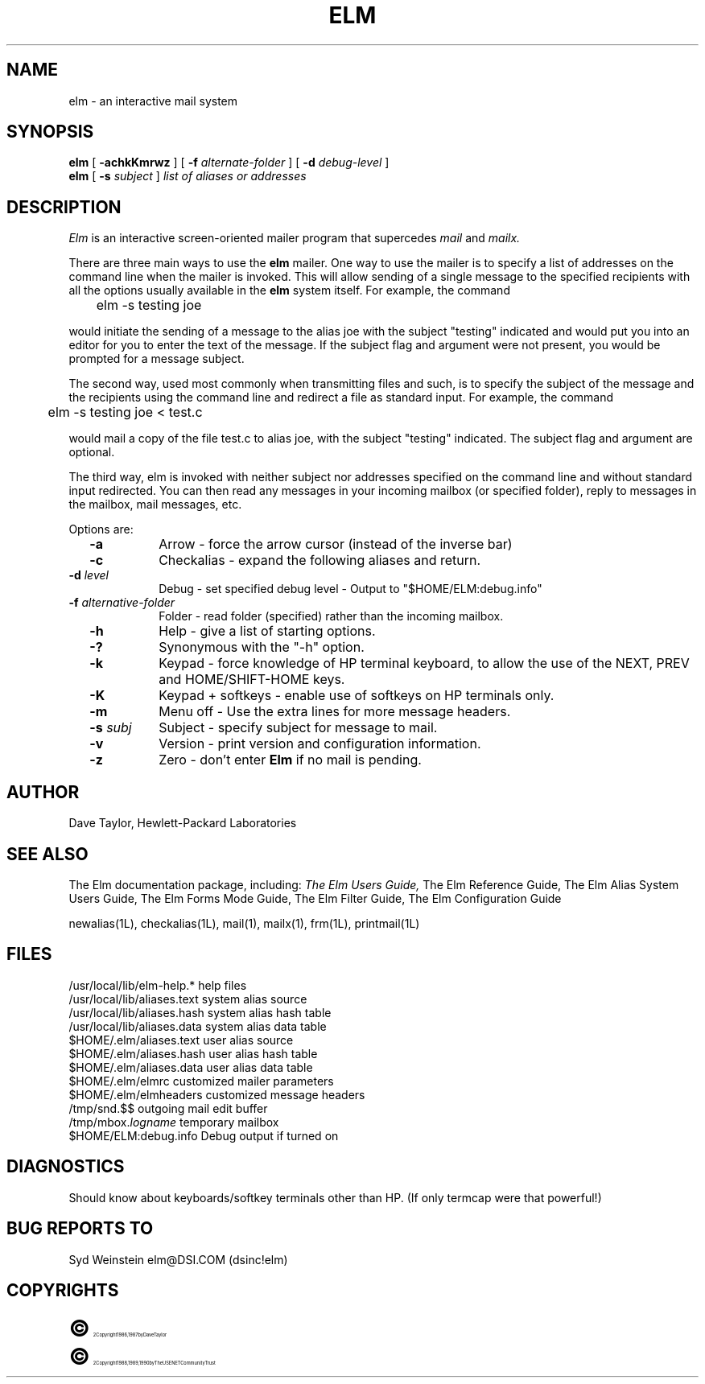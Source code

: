 .TH ELM 1L "Elm Version 2.3" "USENET Community Trust"
.SH NAME
elm - an interactive mail system
.SH SYNOPSIS
.B elm
[
.B \-achkKmrwz
] [
.B \-f
.I "alternate-folder"
] [
.B \-d
.I debug-level
]
.br
.B elm
[
.B \-s
.I subject
]
.I "list of aliases or addresses"
.PP
.SH DESCRIPTION
.I Elm\^
is an interactive screen-oriented mailer program that supercedes
.I mail
and
.I mailx.
.PP
There are three main ways to use the \fBelm\fR mailer.  One way
to use the mailer is to specify a list of addresses on the
command line when the mailer is invoked.  This will allow sending
of a single message to the specified recipients with all the
options usually available in the \fBelm\fR system itself. For example,
the command
.nf

	elm -s testing joe

.fi
would initiate the sending of a message to the alias joe with the subject
"testing" indicated and
would put you into an editor for you to enter the text of the message.
If the subject flag and argument were not present, you would be prompted
for a message subject.
.PP
The second way, used most commonly when transmitting files and such,
is to specify the subject of the message and the recipients using
the command line and redirect a file as standard input.  For example,
the command
.nf

	elm -s testing joe < test.c

.fi
would mail a copy of the
file test.c to alias joe, with the subject "testing" indicated.
The subject flag and argument are optional.
.PP
The third way, elm is invoked
with neither subject nor addresses specified on the command line and
without standard input redirected.
You can then read any messages in your incoming mailbox (or specified
folder), reply to messages in the mailbox, mail messages, etc.
.PP
Options are:
.TP 1.0i
.B "  -a"
Arrow - force the arrow cursor (instead of the inverse bar)
.TP
.B "  -c"
Checkalias - expand the following aliases and return.
.TP
.B "  -d \fIlevel\fR  "
Debug - set specified debug level - Output to "$HOME/ELM:debug.info"
.TP
.B "  -f \fIalternative-folder\fR  "
Folder - read folder (specified) rather than the incoming mailbox.
.TP
.B "  -h"
Help - give a list of starting options.
.TP
.B "  -?"
Synonymous with the "-h" option.
.TP
.B "  -k"
Keypad - force knowledge of HP terminal keyboard, to allow
the use of the NEXT, PREV and HOME/SHIFT-HOME keys.
.TP
.B "  -K"
Keypad + softkeys - enable use of softkeys on HP terminals only.
.TP
.B "  -m"
Menu off - Use the extra lines for more message headers.
.TP
.B "  -s \fIsubj\fR  "
Subject - specify subject for message to mail.
.TP
.B "  -v"
Version - print version and configuration information.
.TP
.B "  -z"
Zero - don't enter \fBElm\fR if no mail is pending.
.SH AUTHOR
Dave Taylor, Hewlett-Packard Laboratories
.SH SEE ALSO
The Elm documentation package, including:
.I
The Elm Users Guide,
The Elm Reference Guide,
The Elm Alias System Users Guide,
The Elm Forms Mode Guide,
The Elm Filter Guide,
The Elm Configuration Guide\fR
.sp
.br
newalias(1L), checkalias(1L), mail(1), mailx(1), frm(1L), printmail(1L)
.SH FILES
/usr/local/lib/elm-help.*         help files
.br
/usr/local/lib/aliases.text       system alias source
.br
/usr/local/lib/aliases.hash       system alias hash table
.br
/usr/local/lib/aliases.data       system alias data table
.br
$HOME/.elm/aliases.text           user alias source
.br
$HOME/.elm/aliases.hash           user alias hash table
.br
$HOME/.elm/aliases.data           user alias data table
.br
$HOME/.elm/elmrc                  customized mailer parameters
.br
$HOME/.elm/elmheaders             customized message headers
.br
/tmp/snd.$$                       outgoing mail edit buffer
.br
/tmp/mbox.\fIlogname\fR            temporary mailbox
.br
$HOME/ELM:debug.info              Debug output if turned on
.SH DIAGNOSTICS
Should know about keyboards/softkey terminals other than HP.  (If only
termcap were that powerful!)
.SH BUG REPORTS TO
Syd Weinstein	elm@DSI.COM	(dsinc!elm)
.SH COPYRIGHTS
.ps 18
\fB\(co\fR\s12 Copyright 1986, 1987 by Dave Taylor
.br
.ps 18
\fB\(co\fR\s12 Copyright 1988, 1989, 1990 by The USENET Community Trust
